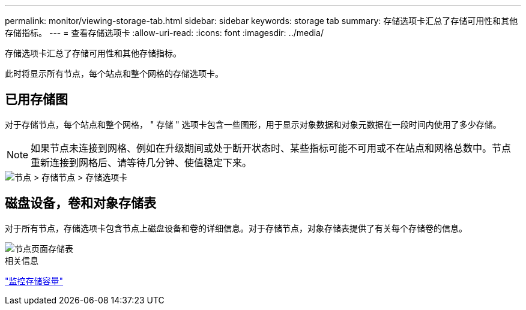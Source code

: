 ---
permalink: monitor/viewing-storage-tab.html 
sidebar: sidebar 
keywords: storage tab 
summary: 存储选项卡汇总了存储可用性和其他存储指标。 
---
= 查看存储选项卡
:allow-uri-read: 
:icons: font
:imagesdir: ../media/


[role="lead"]
存储选项卡汇总了存储可用性和其他存储指标。

此时将显示所有节点，每个站点和整个网格的存储选项卡。



== 已用存储图

对于存储节点，每个站点和整个网格， " 存储 " 选项卡包含一些图形，用于显示对象数据和对象元数据在一段时间内使用了多少存储。


NOTE: 如果节点未连接到网格、例如在升级期间或处于断开状态时、某些指标可能不可用或不在站点和网格总数中。节点重新连接到网格后、请等待几分钟、使值稳定下来。

image::../media/nodes_storage_node_storage_tab.png[节点 > 存储节点 > 存储选项卡]



== 磁盘设备，卷和对象存储表

对于所有节点，存储选项卡包含节点上磁盘设备和卷的详细信息。对于存储节点，对象存储表提供了有关每个存储卷的信息。

image::../media/nodes_page_storage_tables.png[节点页面存储表]

.相关信息
link:monitoring-storage-capacity.html["监控存储容量"]
